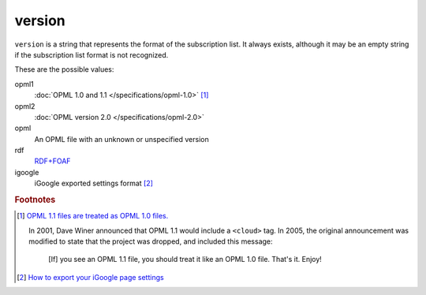 version
=======

``version`` is a string that represents the format of the subscription
list. It always exists, although it may be an empty string if the
subscription list format is not recognized.

These are the possible values:

opml1
    :doc:`OPML 1.0 and 1.1 </specifications/opml-1.0>` [#opml11]_

opml2
    :doc:`OPML version 2.0 </specifications/opml-2.0>`

opml
    An OPML file with an unknown or unspecified version

rdf
    `RDF+FOAF <http://xmlns.com/foaf/spec/>`_

igoogle
    iGoogle exported settings format [#igoogle]_


..  rubric:: Footnotes

..  [#opml11]

    `OPML 1.1 files are treated as OPML 1.0 files. <https://web.archive.org/web/20070221092352/http://www.opml.org:80/stories/storyReader$11>`_

    In 2001, Dave Winer announced that OPML 1.1 would include a ``<cloud>`` tag.
    In 2005, the original announcement was modified to state that the project was dropped,
    and included this message:

        [If] you see an OPML 1.1 file, you should treat it like an OPML 1.0 file. That's it. Enjoy!

..  [#igoogle] `How to export your iGoogle page settings <https://googlesystem.blogspot.com/2008/04/backup-your-igoogle-page.html>`_
